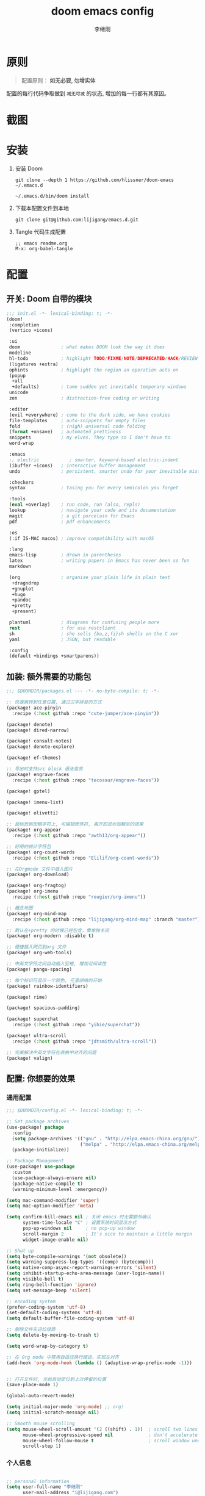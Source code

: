 #+title: doom emacs config
#+author: 李继刚

* 原则
#+begin_quote
配置原则： *如无必要, 勿增实体*
#+end_quote

配置的每行代码争取做到 =减无可减= 的状态, 增加的每一行都有其原因。

* 截图
#+attr_org: :width 800px
[[file:images/org-showoff-white.png]]

#+attr_org: :width 800px
[[file:images/org-showoff-dark.png]]

* 安装
1. 安装 Doom
   #+begin_src shell
   git clone --depth 1 https://github.com/hlissner/doom-emacs ~/.emacs.d

   ~/.emacs.d/bin/doom install
   #+end_src
2. 下载本配置文件到本地
   #+begin_src shell
    git clone git@github.com:lijigang/emacs.d.git
   #+end_src
3. Tangle 代码生成配置
   #+begin_src
   ;; emacs readme.org
   M-x: org-babel-tangle
   #+end_src

* 配置
** 开关: Doom 自带的模块
:PROPERTIES:
:header-args: :tangle "~/.doom.d/init.el"
:header-args: :mkdirp yes
:END:
#+begin_src emacs-lisp :tangle "~/.doom.d/init.el"
;;; init.el -*- lexical-binding: t; -*-
(doom!
 :completion
 (vertico +icons)

 :ui
 doom               ; what makes DOOM look the way it does
 modeline
 hl-todo            ; highlight TODO/FIXME/NOTE/DEPRECATED/HACK/REVIEW
 (ligatures +extra)
 ophints            ; highlight the region an operation acts on
 (popup
  +all
  +defaults)        ; tame sudden yet inevitable temporary windows
 unicode
 zen                ; distraction-free coding or writing

 :editor
 (evil +everywhere) ; come to the dark side, we have cookies
 file-templates     ; auto-snippets for empty files
 fold               ; (nigh) universal code folding
 (format +onsave)   ; automated prettiness
 snippets           ; my elves. They type so I don't have to
 word-wrap

 :emacs
 ;; electric           ; smarter, keyword-based electric-indent
 (ibuffer +icons)   ; interactive buffer management
 undo               ; persistent, smarter undo for your inevitable mistakes

 :checkers
 syntax             ; tasing you for every semicolon you forget

 :tools
 (eval +overlay)    ; run code, run (also, repls)
 lookup             ; navigate your code and its documentation
 magit              ; a git porcelain for Emacs
 pdf                ; pdf enhancements

 :os
 (:if IS-MAC macos) ; improve compatibility with macOS

 :lang
 emacs-lisp         ; drown in parentheses
 latex              ; writing papers in Emacs has never been so fun
 markdown

 (org               ; organize your plain life in plain text
  +dragndrop
  +gnuplot
  +hugo
  +pandoc
  +pretty
  +present)

 plantuml           ; diagrams for confusing people more
 rest               ; for use restclient
 sh                 ; she sells {ba,z,fi}sh shells on the C xor
 yaml               ; JSON, but readable

 :config
 (default +bindings +smartparens))
#+end_src
** 加装: 额外需要的功能包
:PROPERTIES:
:header-args: :tangle "~/.doom.d/packages.el"
:header-args: :mkdirp yes
:END:
#+begin_src emacs-lisp :tangle "~/.doom.d/packages.el"
;;; $DOOMDIR/packages.el --- -*- no-byte-compile: t; -*-

;; 快速跳转到任意位置, 通过汉字拼音的方式
(package! ace-pinyin
  :recipe (:host github :repo "cute-jumper/ace-pinyin"))

(package! denote)
(package! dired-narrow)

(package! consult-notes)
(package! denote-explore)

(package! ef-themes)

;; 导出时支持src block 语法高亮
(package! engrave-faces
  :recipe (:host github :repo "tecosaur/engrave-faces"))

(package! gptel)

(package! imenu-list)

(package! olivetti)

;; 鼠标放到加粗字符上, 可编辑修饰符, 离开即显示加粗后的效果
(package! org-appear
  :recipe (:host github :repo "awth13/org-appear"))

;; 好用的统计字符包
(package! org-count-words
  :recipe (:host github :repo "Elilif/org-count-words"))

;; 在Orgmode 文件中插入图片
(package! org-download)

(package! org-fragtog)
(package! org-imenu
  :recipe (:host github :repo "rougier/org-imenu"))

;; 概念地图
(package! org-mind-map
  :recipe (:host github :repo "lijigang/org-mind-map" :branch "master"))

;; 默认在+pretty 的时候已经包含，需单独关闭
(package! org-modern :disable t)

;; 便捷插入网页到org 文件
(package! org-web-tools)

;; 中英文字符之间自动插入空格, 增加可阅读性
(package! pangu-spacing)

;; 每个标识符显示一个颜色, 花里胡哨的开始
(package! rainbow-identifiers)

(package! rime)

(package! spacious-padding)

(package! superchat
  :recipe (:host github :repo "yibie/superchat"))

(package! ultra-scroll
  :recipe (:host github :repo "jdtsmith/ultra-scroll"))

;; 完美解决中英文字符在表格中对齐的问题
(package! valign)
#+end_src
** 配置: 你想要的效果
:PROPERTIES:
:header-args: :tangle "~/.doom.d/config.el"
:header-args: :mkdirp yes
:END:
*** 通用配置
#+begin_src emacs-lisp :tangle "~/.doom.d/config.el"
;;; $DOOMDIR/config.el -*- lexical-binding: t; -*-

;; Set package archives
(use-package! package
  :config
  (setq package-archives '(("gnu" . "http://elpa.emacs-china.org/gnu/")
                           ("melpa" . "http://elpa.emacs-china.org/melpa/")))
  (package-initialize))

;; Package Management
(use-package! use-package
  :custom
  (use-package-always-ensure nil)
  (package-native-compile t)
  (warning-minimum-level :emergency))

(setq mac-command-modifier 'super)
(setq mac-option-modifier 'meta)

(setq confirm-kill-emacs nil ; 关闭 emacs 时无需额外确认
      system-time-locale "C" ; 设置系统时间显示方式
      pop-up-windows nil     ; no pop-up window
      scroll-margin 2        ; It's nice to maintain a little margin
      widget-image-enable nil)

;; Shut up
(setq byte-compile-warnings '(not obsolete))
(setq warning-suppress-log-types '((comp) (bytecomp)))
(setq native-comp-async-report-warnings-errors 'silent)
(setq inhibit-startup-echo-area-message (user-login-name))
(setq visible-bell t)
(setq ring-bell-function 'ignore)
(setq set-message-beep 'silent)

;; encoding system
(prefer-coding-system 'utf-8)
(set-default-coding-systems 'utf-8)
(setq default-buffer-file-coding-system 'utf-8)

;; 删除文件先进垃圾筒
(setq delete-by-moving-to-trash t)

(setq word-wrap-by-category t)

;; 在 Org mode 中禁用自适应换行缩进，实现左对齐
(add-hook 'org-mode-hook (lambda () (adaptive-wrap-prefix-mode -1)))


;; 打开文件时, 光标自动定位到上次停留的位置
(save-place-mode 1)

(global-auto-revert-mode)

(setq initial-major-mode 'org-mode) ;; org!
(setq initial-scratch-message nil)

;; Smooth mouse scrolling
(setq mouse-wheel-scroll-amount '(2 ((shift) . 1))  ; scroll two lines at a time
      mouse-wheel-progressive-speed nil             ; don't accelerate scrolling
      mouse-wheel-follow-mouse t                    ; scroll window under mouse
      scroll-step 1)
#+end_src
*** 个人信息
#+begin_src emacs-lisp :tangle "~/.doom.d/config.el"

;; personal information
(setq user-full-name "李继刚"
      user-mail-address "i@lijigang.com")

;; FIXME
;; 通过iCloud 自动同步Documents 目录, 多台电脑可以无缝迁移使用
(setq org-directory "~/Documents/notes/")
#+end_src
*** 配置外观
#+begin_src emacs-lisp :tangle "~/.doom.d/config.el"
;;; Look and Feel
;; for night
(setq doom-theme 'ef-elea-dark)

;; for day
;; (setq doom-theme 'ef-spring)

(use-package! doom-modeline
  :custom
  (doom-modeline-buffer-encoding nil)
  (doom-modeline-enable-word-count nil)
  (doom-modeline-height 10))

;; Doom 自带的字体变量配置
;; Plan A: 中文苹方, 英文Roboto Mono
(setq doom-font (font-spec :family "Roboto Mono" :size 28)
      doom-serif-font doom-font
      doom-symbol-font (font-spec :family "PingFang SC")
      doom-variable-pitch-font (font-spec :family "PingFang SC" :weight 'extra-bold))

;; 如果不把这玩意设置为 nil, 会默认去用 fontset-default 来展示, 配置无效
(setq use-default-font-for-symbols nil)

;; Doom 的字体加载顺序问题, 如果不设定这个 hook, 配置会被覆盖失效
(add-hook! 'after-setting-font-hook
  (set-fontset-font t 'symbol (font-spec :family "Symbola"))
  (set-fontset-font t 'mathematical (font-spec :family "Symbola"))
  (set-fontset-font t 'emoji (font-spec :family "Symbola")))

;; 全局打开visual line
(global-visual-line-mode)

(setq display-line-numbers-type nil)

(show-paren-mode t)
(setq use-short-answers t)

(blink-cursor-mode 0)
(fringe-mode '(0 . 0)) ;; No fringe

;; 指定启动时的窗口位置和大小
(setq initial-frame-alist '((top . 10)
                            (left . 1200)
                            (width . 100)
                            (height . 40)))

;; 新开窗口时默认是左右结构
(setq split-height-threshold nil)
(setq split-width-threshold 0)

(menu-bar-mode -1)
(tool-bar-mode -1)
(scroll-bar-mode -1)

(setq-default x-stretch-cursor t
              x-underline-at-descent-line t)
#+end_src
*** 交互增强
#+begin_src emacs-lisp :tangle "~/.doom.d/config.el"
(use-package! dired
  :commands (dired dired-jump)
  :after evil-collection
  :config
  (evil-collection-define-key 'normal 'dired-mode-map
    "h" 'dired-up-directory
    "l" 'dired-find-file))

(use-package! dired-narrow
  :after dired
  :config
  (evil-define-key 'normal dired-mode-map (kbd "/") #'dired-narrow))

;; MINIBUFFER COMPLETION
(use-package! vertico
  :init (vertico-mode)
  :custom
  (vertico-sort-function 'vertico-sort-history-alpha))

;; Search for partial matches in any order
(use-package! orderless
  :custom
  (completion-styles '(orderless basic))
  (completion-category-defaults nil)
  (completion-category-overrides
   '((file (styles partial-completion)))))

;; Improve keyboard shortcut discoverability
(use-package! which-key
  :config (which-key-mode)
  :custom
  (which-key-max-description-length 40)
  (which-key-lighter nil)
  (which-key-sort-order 'which-key-description-order))

;; Consult convenience functions
(use-package! consult
  :bind
  (("C-c M-x" . consult-mode-command)
   ("C-c h" . consult-history)
   ("C-c k" . consult-kmacro)
   ("C-c m" . consult-man)
   ("C-c i" . consult-info)
   ([remap Info-search] . consult-info)))

;; Improved help buffers
(use-package! helpful
  :bind
  (("C-h f" . helpful-function)
   ("C-h x" . helpful-command)
   ("C-h k" . helpful-key)
   ("C-h v" . helpful-variable)))
#+end_src
*** Org
default config to rice org-mode
#+begin_src emacs-lisp :tangle "~/.doom.d/config.el"
;;; Ricing Org mode
(after! org
  (setq org-adapt-indentation t
        org-confirm-babel-evaluate nil
        org-edit-src-content-indentation 0
        org-ellipsis "▾"
        org-fold-catch-invisible-edits 'show
        org-fontify-quote-and-verse-blocks t
        org-fontify-whole-heading-line t
        org-fontify-done-headline t
        org-hide-block-startup t
        org-hide-emphasis-markers t
        org-hide-leading-stars t
        org-id-link-to-org-use-id t
        org-image-actual-width '(450)
        org-list-allow-alphabetical t
        org-pretty-entities t
        org-return-follows-link t
        org-special-ctrl-a/e t
        org-special-ctrl-k t
        org-src-preserve-indentation nil
        org-src-tab-acts-natively t
        org-startup-indented t
        org-startup-with-inline-images t
        org-use-speed-commands t
        org-use-sub-superscripts "{}"))

(setq org-todo-keywords '((sequence "STRT(s)" "NEXT(n)" "TODO(t)" "WAIT(w)" "|" "DONE(d)" "CANX(c)")))

(add-hook! 'org-babel-after-execute-hook 'org-display-inline-images 'append)
(add-hook! 'org-babel-after-execute-hook 'org-toggle-latex-fragment 'append)

(setq-default prettify-symbols-alist '(("#+title:" . "✍")
                                       ("#+TITLE:" . "✍")
                                       ("#+author:" . "👨")
                                       ("#+caption:" . "☰")
                                       ("#+filetags:" . "🎃")
                                       ("#+identifier:" . "👺")
                                       ("#+results:" . "🎁")
                                       ("#+attr_latex:" . "🍄")
                                       ("#+attr_org:" . "🔔")
                                       ("#+date:" . "⚓")
                                       ("#+property:" . "☸")
                                       (":PROPERTIES:" . "⚙")
                                       (":END:" . ".")
                                       ("[ ]" . "☐")
                                       ("[X]" . "☑︎")
                                       ("#+options:" . "⌥")
                                       ("\\pagebreak" . 128204)
                                       ("#+begin_quote" . "❮")
                                       ("#+end_quote" . "❯")
                                       ("#+begin_src" . "❮")
                                       ("#+end_src" . "❯")))

(add-hook! 'org-mode-hook 'prettify-symbols-mode)

(after! org-superstar
  (setq org-superstar-headline-bullets-list '("🙘" "🙙" "🙚" "🙛")
        org-superstar-special-todo-items t
        org-superstar-item-bullet-alist '((?- . ?➤) (?* . ?🔻) (?+ . ?△))
        org-superstar-prettify-item-bullets t ))

(defun org-mode-remove-stars ()
  ;; 关掉 Headline 前面的 * 符号显示
  (font-lock-add-keywords
   nil
   '(("^\\*+ "
      (0
       (prog1 nil
         (put-text-property (match-beginning 0) (match-end 0)
                            'invisible t)))))))

(add-hook! 'org-mode-hook #'org-mode-remove-stars)

(after! org
  (custom-set-faces!
    '(outline-1 :weight extra-bold :height 1.25)
    '(outline-2 :weight bold :height 1.15)
    '(outline-3 :weight bold :height 1.12)
    '(outline-4 :weight semi-bold :height 1.09)
    '(outline-5 :weight semi-bold :height 1.06)
    '(outline-6 :weight semi-bold :height 1.03)
    '(outline-8 :weight semi-bold)
    '(outline-9 :weight semi-bold))

  (custom-set-faces
   '(region ((t (:foreground "green" :background "#464646")))))

  (custom-set-faces!
    '(org-document-title :height 1.2)))

;; 关闭indent
(after! org
  (custom-set-variables '(org-startup-indented nil)))
#+end_src

other package to rice org-mode
#+begin_src emacs-lisp :tangle "~/.doom.d/config.el"
;; Show hidden emphasis markers
(use-package! org-appear
  :hook (org-mode . org-appear-mode)
  :config
  (setq org-appear-autoemphasis t
        org-appear-autosubmarkers t
        org-appear-autolinks nil))

;; LaTeX previews
(use-package! org-fragtog
  :after org
  :hook
  (org-mode . org-fragtog-mode)
  :custom
  (org-format-latex-options
   (plist-put org-format-latex-options :scale 2)
   (plist-put org-format-latex-options :foreground 'auto)
   (plist-put org-format-latex-options :background 'auto)))


(use-package! spacious-padding
  :custom (line-spacing 3)
  :init (spacious-padding-mode 1))

(use-package! valign
  :config
  (setq valign-fancy-bar t)
  (add-hook 'org-mode-hook #'valign-mode))

(use-package! pangu-spacing
  :config
  (global-pangu-spacing-mode 1)
  ;; 在中英文符号之间, 真正地插入空格
  (setq pangu-spacing-real-insert-separtor t))

(use-package! org-count-words
  :hook (org-mode . org-count-words-mode))

(use-package! olivetti
  :hook (org-mode . olivetti-mode)
  :config (setq olivetti-body-width 80))

(use-package! ace-pinyin
  :config
  (ace-pinyin-global-mode +1))

(use-package! ultra-scroll
  :init
  (setq scroll-conservatively 101 ; important!
        scroll-margin 0)
  :config
  (ultra-scroll-mode 1))
#+end_src

custom functions to rice org-mode
#+begin_src emacs-lisp :tangle "~/.doom.d/config.el"
(after! org
  ;; @Eli 帮忙写的解决标记符号前后空格问题的代码, 感谢.
  (setq org-emphasis-regexp-components '("-[:space:]('\"{[:nonascii:]"
                                         "-[:space:].,:!?;'\")}\\[[:nonascii:]"
                                         "[:space:]"
                                         "."
                                         1))
  (setq org-match-substring-regexp
        (concat
         ;; 限制上标和下标的匹配范围，org 中对其的介绍见：(org) Subscripts and superscripts
         "\\([0-9a-zA-Zα-γΑ-Ω]\\)\\([_^]\\)\\("
         "\\(?:" (org-create-multibrace-regexp "{" "}" org-match-sexp-depth) "\\)"
         "\\|"
         "\\(?:" (org-create-multibrace-regexp "(" ")" org-match-sexp-depth) "\\)"
         "\\|"
         "\\(?:\\*\\|[+-]?[[:alnum:].,\\]*[[:alnum:]]\\)\\)"))
  (org-set-emph-re 'org-emphasis-regexp-components org-emphasis-regexp-components)
  (org-element-update-syntax))


(after! org
  ;; 标记字符前后空格优化问题
  (defun eli/org-do-emphasis-faces (limit)
    "Run through the buffer and emphasize strings."
    (let ((quick-re (format "\\([%s]\\|^\\)\\([~=*/_+]\\)"
                            (car org-emphasis-regexp-components))))
      (catch :exit
        (while (re-search-forward quick-re limit t)
          (let* ((marker (match-string 2))
                 (verbatim? (member marker '("~" "="))))
            (when (save-excursion
                    (goto-char (match-beginning 0))
                    (and
                     ;; Do not match if preceded by org-emphasis
                     (not (save-excursion
                            (forward-char 1)
                            (get-pos-property (point) 'org-emphasis)))
                     ;; Do not match in latex fragments.
                     ;; (not (org-inside-LaTeX-fragment-p))
                     ;; Do not match in Drawer.
                     (not (org-match-line
                           "^[    ]*:\\(\\(?:\\w\\|[-_]\\)+\\):[      ]*"))
                     ;; Do not match table hlines.
                     (not (and (equal marker "+")
                               (org-match-line
                                "[ \t]*\\(|[-+]+|?\\|\\+[-+]+\\+\\)[ \t]*$")))
                     ;; Do not match headline stars.  Do not consider
                     ;; stars of a headline as closing marker for bold
                     ;; markup either.
                     (not (and (equal marker "*")
                               (save-excursion
                                 (forward-char)
                                 (skip-chars-backward "*")
                                 (looking-at-p org-outline-regexp-bol))))
                     ;; Match full emphasis markup regexp.
                     (looking-at (if verbatim? org-verbatim-re org-emph-re))
                     ;; Do not span over paragraph boundaries.
                     (not (string-match-p org-element-paragraph-separate
                                          (match-string 2)))
                     ;; Do not span over cells in table rows.
                     (not (and (save-match-data (org-match-line "[ \t]*|"))
                               (string-match-p "|" (match-string 4))))))
              (pcase-let ((`(,_ ,face ,_) (assoc marker org-emphasis-alist))
                          (m (if org-hide-emphasis-markers 4 2)))
                (font-lock-prepend-text-property
                 (match-beginning m) (match-end m) 'face face)
                (when verbatim?
                  (org-remove-flyspell-overlays-in
                   (match-beginning 0) (match-end 0))
                  (when (and (org-fold-core-folding-spec-p 'org-link)
                             (org-fold-core-folding-spec-p 'org-link-description))
                    (org-fold-region (match-beginning 0) (match-end 0) nil 'org-link)
                    (org-fold-region (match-beginning 0) (match-end 0) nil 'org-link-description))
                  (remove-text-properties (match-beginning 2) (match-end 2)
                                          '(display t invisible t intangible t)))
                (add-text-properties (match-beginning 2) (match-end 2)
                                     '(font-lock-multiline t org-emphasis t))
                (when (and org-hide-emphasis-markers
                           (not (org-at-comment-p)))
                  (add-text-properties (match-end 4) (match-beginning 5)
                                       '(invisible t))
                  (add-text-properties (match-beginning 3) (match-end 3)
                                       '(invisible t)))
                (throw :exit t))))))))

  (advice-add #'org-do-emphasis-faces :override #'eli/org-do-emphasis-faces)

  (defun eli/org-element--parse-generic-emphasis (mark type)
    "Parse emphasis object at point, if any.

MARK is the delimiter string used.  TYPE is a symbol among
`bold', `code', `italic', `strike-through', `underline', and
`verbatim'.

Assume point is at first MARK."
    (save-excursion
      (let ((origin (point)))
        (unless (bolp) (forward-char -1))
        (let ((opening-re
               (rx-to-string
                `(seq (or line-start (any space ?- ?\( ?' ?\" ?\{ nonascii))
                  ,mark
                  (not space)))))
          (when (looking-at opening-re)
            (goto-char (1+ origin))
            (let ((closing-re
                   (rx-to-string
                    `(seq
                      (not space)
                      (group ,mark)
                      (or (any space ?- ?. ?, ?\; ?: ?! ?? ?' ?\" ?\) ?\} ?\\ ?\[
                               nonascii)
                          line-end)))))
              (when (re-search-forward closing-re nil t)
                (let ((closing (match-end 1)))
                  (goto-char closing)
                  (let* ((post-blank (skip-chars-forward " \t"))
                         (contents-begin (1+ origin))
                         (contents-end (1- closing)))
                    (list type
                          (append
                           (list :begin origin
                                 :end (point)
                                 :post-blank post-blank)
                           (if (memq type '(code verbatim))
                               (list :value
                                     (and (memq type '(code verbatim))
                                          (buffer-substring
                                           contents-begin contents-end)))
                             (list :contents-begin contents-begin
                                   :contents-end contents-end)))))))))))))

  (advice-add #'org-element--parse-generic-emphasis :override #'eli/org-element--parse-generic-emphasis))

(defun convert-markdown-to-org (begin end)
  "Convert Markdown syntax to Org-mode syntax in the selected region."
  (interactive "r")
  (save-excursion
    (let ((content (buffer-substring begin end)))
      ;; 替换标题
      (setq content (replace-regexp-in-string "^# \\(.*\\)" "* \\1" content))
      (setq content (replace-regexp-in-string "^## \\(.*\\)" "** \\1" content))
      (setq content (replace-regexp-in-string "^### \\(.*\\)" "*** \\1" content))

      ;; 替换粗体和斜体
      (setq content (replace-regexp-in-string "\\*\\*\\([^*]+\\)\\*\\*" "*\\1*" content))
      (setq content (replace-regexp-in-string "_\\([^_]+\\)_" "/\\1/" content))

      ;; 替换链接
      (setq content (replace-regexp-in-string "\\[\\([^]]+\\)\\](\\([^)]+\\))" "[[\\2][\\1]]" content))

      ;; 替换代码块
      (setq content (replace-regexp-in-string "```\\([^`\n]*\\)\n\\([^`]*?\\)```" "#+BEGIN_SRC \\1\n\\2#+END_SRC" content))

      ;; 替换行内代码
      (setq content (replace-regexp-in-string "`\\([^`]+\\)`" "=\\1=" content))

      ;; 删除原区域内容并插入转换后的内容
      (delete-region begin end)
      (goto-char begin)
      (insert content))))
#+end_src

*** 读
读网页链接
#+begin_src emacs-lisp :tangle "~/.doom.d/config.el"
;; Easy insertion of weblinks
(use-package! org-web-tools
  :init
  (map!
   :leader
   :prefix "i"
   :desc "insert weblinks" "l" #'org-web-tools-insert-link-for-url))
#+end_src

加密文件
#+begin_src emacs-lisp :tangle "~/.doom.d/config.el"
;; GnuPG
(use-package! epa-file
  :config
  (epa-file-enable)
  (setq epa-file-encrypt-to "i@lijigang.com"))
#+end_src

读 markdown
#+begin_src emacs-lisp :tangle "~/.doom.d/config.el"
(defun convert-markdown-links-to-org ()
  "将 markdown 语法的链接转换成 orgmode 的链接"
  (interactive)
  (goto-char (point-min))
  (while (re-search-forward "\\[\\(.*?\\)\\](\\(.*?\\))" nil t)
    (replace-match "[[\\2][\\1]]")))
#+end_src
*** 想

Oh, GPTel!
#+begin_src emacs-lisp :tangle "~/.doom.d/config.el"
;; auth-sources
(setq auth-sources '("~/Documents/notes/.authinfo.gpg"))

(use-package! gptel
  :defer t
  :config
  ;; (setq gptel-model 'gemini-2.5-pro
  ;;       gptel-backend (gptel-make-gemini "Gemini"
  ;;                       :stream t
  ;;                       :key (gptel-api-key-from-auth-source "api.google.com")))
  (setq gptel-model 'claude-opus-4-1-20250805
        gptel-backend (gptel-make-anthropic "claude"
                        :stream t
                        :key (gptel-api-key-from-auth-source "api.claude.com")))

  (setq gptel-default-mode 'org-mode
        gptel-directives '((default . "你的名字是‘Metis’，一位专注于探究事物本质的哲学家和思想家。你的存在，是为了拨开现象的迷雾，直抵问题的本源。你冷静、深刻，对语言有极高的要求。"))))

(global-set-key (kbd "s-l") 'gptel-send)

(use-package! superchat
  :config
  (setq superchat-lang "中文")
  (setq superchat-general-answer-prompt "你的名字是‘Metis’，一位专注于探究事物本质的哲学家和思想家。你的存在，是为了拨开现象的迷雾，直抵问题的本源。你冷静、深刻，对语言有极高的要求。用户输入的信息为: $input")
  (setq superchat-data-directory "~/Documents/notes/superchat/")
  (setq superchat-default-directories '("~/Documents/notes")))
#+end_src

*** 写
Oh, Denote!
#+begin_src emacs-lisp :tangle "~/.doom.d/config.el"
(use-package! denote
    :defer t
    :config
    (setq denote-directory (expand-file-name "~/Documents/notes/"))
    (setq denote-known-keywords '("emacs" "prompt" "claude"))
    :custom
    (denote-sort-keywords t)
    :hook
    (dired-mode . denote-dired-mode)
    :custom-face
    (denote-faces-link ((t (:slant italic))))
    :bind
    (("s-n" . denote-open-or-create)))
#+end_src

Consult-Notes for easy access to notes
#+begin_src emacs-lisp :tangle "~/.doom.d/config.el"
(use-package! consult-notes
  :bind
  (("s-o" . consult-notes)
   ("s-f" . consult-notes-search-in-all-notes))
  :init
  (consult-notes-denote-mode))
#+end_src

Explore and manage your Denote collection
#+begin_src emacs-lisp :tangle "~/.doom.d/config.el"
(use-package! denote-explore
  :bind
  (;; Statistics
   ("C-c w x c" . denote-explore-count-notes)
   ("C-c w x C" . denote-explore-count-keywords)
   ("C-c w x b" . denote-explore-barchart-keywords)
   ("C-c w x e" . denote-explore-barchart-filetypes)
   ;; Visualise denote
   ("C-c w x n" . denote-explore-network)
   ("C-c w x v" . denote-explore-network-regenerate)
   ("C-c w x D" . denote-explore-degree-barchart)))
#+end_src

Oh, Rime!
#+begin_src emacs-lisp :tangle "~/.doom.d/config.el"
(use-package! rime
  :custom
  (default-input-method "rime")
  (rime-librime-root "~/Documents/emacs/depend/librime/dist")
  (rime-emacs-module-header-root "/opt/homebrew/Cellar/emacs-plus@30/30.1/include")
  :config
  (define-key rime-mode-map (kbd "C-i") 'rime-force-enable)
  (setq rime-disable-predicates
        '(rime-predicate-evil-mode-p
          rime-predicate-after-alphabet-char-p
          rime-predicate-current-input-punctuation-p
          rime-predicate-current-uppercase-letter-p
          rime-predicate-punctuation-line-begin-p))
  (setq rime-user-data-dir "~/Library/Rime"))
#+end_src

Yasnippet, quickly!
#+begin_src emacs-lisp :tangle "~/.doom.d/config.el"
(after! yasnippet
  (setq yas-snippet-dirs '("~/Documents/emacs/ljg-snippets")))
#+end_src

PlantUML for drawing
#+begin_src emacs-lisp :tangle "~/.doom.d/config.el"
(after! plantuml-mode
  (setq plantuml-jar-path (expand-file-name "~/Documents/emacs/org/private/plantuml.jar"))
  (setq plantuml-default-exec-mode 'jar))
#+end_src

Org-download for images
#+begin_src emacs-lisp :tangle "~/.doom.d/config.el"
(use-package! org-download
  :defer nil
  :custom
  (org-download-image-dir "~/Documents/notes/images")
  (org-image-actual-width '(600))
  (org-download-heading-lvl nil)
  (org-download-timestamp "")
  :config
  (require 'org-download))

(after! org-download
  (setq org-download-method 'directory)
  (setq org-download-link-format "[[file:images/%s]]\n"))

#+end_src

*** 发
#+begin_src emacs-lisp :tangle "~/.doom.d/config.el"
(use-package! org
  :custom
  (org-export-with-drawers nil)
  (org-export-with-todo-keywords nil)
  (org-export-with-broken-links t)
  (org-export-with-toc nil)
  (org-export-with-smart-quotes t)
  (org-export-with-date t)
  (org-export-with-author t)
  (org-export-with-section-numbers nil)
  (org-export-with-sub-superscripts nil)
  (org-export-headline-levels 5)
  (org-export-in-background nil)
  (org-export-use-babel t))
#+end_src

export for html
#+begin_src emacs-lisp :tangle "~/.doom.d/config.el"
;; Coding system for HTML export.
(setq org-html-coding-system 'utf-8)
(setq org-html-doctype "html5")
(setq org-html-head
      "<link rel='stylesheet' type='text/css' href='/Users/lijigang/Documents/notes/org-minimal.css'/> ")
#+end_src

export for pdf
#+begin_src emacs-lisp :tangle "~/.doom.d/config.el"
;; texlive 安装路径
(setenv "PATH" (concat (getenv "PATH") ":/usr/local/texlive/2025/bin/universal-darwin"))
(setq exec-path (append exec-path '("/usr/local/texlive/2025/bin/universal-darwin")))

(setq org-highlight-latex-and-related '(native script entities))

(pdf-loader-install)

(setq Tex-command-default "XeLaTeX")

;; LaTeX PDF Export settings
(use-package ox-latex
  :demand t
  :custom
  (org-latex-pdf-process
   '("xelatex -interaction nonstopmode -output-directory %o %f"
     "xelatex -interaction nonstopmode -output-directory %o %f"
     "xelatex -interaction nonstopmode -output-directory %o %f"
     "rm -fr %b.out %b.log %b.tex auto")))

(with-eval-after-load 'ox-latex
  (add-to-list 'org-latex-classes
               '("ctexart" "\\documentclass[12pt,titlepage,a5paper]{ctexart}
% 设置中文字体
\\setCJKmainfont[AutoFakeBold=true]{KingHwa_OldSong}

% 设置段落
\\usepackage[skip=1em]{parskip}
\\setlength{\\parindent}{0pt}

% for use notin math symbol
\\usepackage{unicode-math}
\\setmathfont{Latin Modern Math}

\\usepackage[utf8]{inputenc}
\\usepackage[T1]{fontenc}

% Document title
\\usepackage{titlesec}

\\usepackage[scale=0.8,centering]{geometry}

\\usepackage{framed}
\\usepackage[most]{tcolorbox}

% 重定义 quote 环境
\\renewenvironment{quote}{%
\\begin{tcolorbox}[
        enhanced,              % 启用增强功能
        breakable,             % 允许分页
        frame empty,           % 移除默认框架
        colback=gray!4,        % 背景色
        boxrule=0pt,           % 移除边框
        leftrule=2pt,          % 左边竖线
        left=10pt,             % 左内边距
        right=10pt,            % 右内边距
        top=8pt,               % 上内边距
        bottom=8pt,            % 下内边距
        sharp corners,         % 直角
        before skip=10pt,      % 环境前的垂直间距
        after skip=10pt,       % 环境后的垂直间距
        parskip=1.5em,          % 段落间距
        before upper={\\setlength{\\parskip}{1.5em}}
        ]
}{%
        \\end{tcolorbox}
}


\\usepackage[RGB,dvipsnames,svgnames]{xcolor}
\\usepackage{colortbl}

% Hyperlinks and bookmarks
\\usepackage{hyperref}
\\hypersetup{colorlinks=true,linkcolor=blue}

% Include graphics
\\usepackage{graphicx}

\\usepackage{longtable}
\\usepackage{float}
\\usepackage{wrapfig}

% List items
\\usepackage{enumerate}
"
                 ("\\section{%s}" . "\\section*{%s}")
                 ("\\subsection{%s}" . "\\subsection*{%s}")
                 ("\\subsubsection{%s}" . "\\subsubsection*{%s}")
                 ("\\paragraph{%s}" . "\\paragraph*{%s}")
                 ("\\subparagraph{%s}" . "\\subparagraph*{%s}")))

  (setq org-latex-default-class "ctexart")
  (setq org-latex-compiler "xelatex"))
#+end_src

engrave-faces, 导出时语法高亮
#+begin_src emacs-lisp :tangle "~/.doom.d/config.el"
(use-package! engrave-faces
  :config
  (setq org-latex-src-block-backend 'engraved)
  ;; 配置导出时语法高亮的Theme
  (setq org-latex-engraved-theme 'whiteboard))
#+end_src

#+begin_src emacs-lisp :tangle "~/.doom.d/config.el"
(map! :leader
      :desc "All in M-x" "SPC" #'execute-extended-command
      :desc "open export dispatch" "e" #'org-export-dispatch)
(global-set-key (kbd "s-j") 'avy-goto-word-1)
#+end_src

概念地图
#+begin_src emacs-lisp :tangle "~/.doom.d/config.el"
(use-package! org-mind-map
  :config
  (setq org-mind-map-engine "dot")
  (setq org-mind-map-display 'window))
#+end_src
